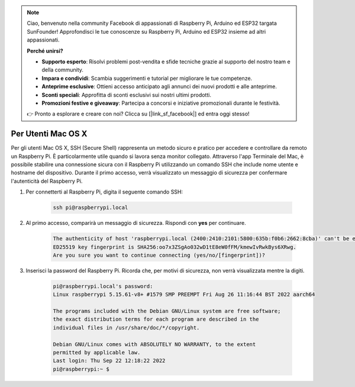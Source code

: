 .. note:: 

    Ciao, benvenuto nella community Facebook di appassionati di Raspberry Pi, Arduino ed ESP32 targata SunFounder! Approfondisci le tue conoscenze su Raspberry Pi, Arduino ed ESP32 insieme ad altri appassionati.

    **Perché unirsi?**

    - **Supporto esperto**: Risolvi problemi post-vendita e sfide tecniche grazie al supporto del nostro team e della community.
    - **Impara e condividi**: Scambia suggerimenti e tutorial per migliorare le tue competenze.
    - **Anteprime esclusive**: Ottieni accesso anticipato agli annunci dei nuovi prodotti e alle anteprime.
    - **Sconti speciali**: Approfitta di sconti esclusivi sui nostri ultimi prodotti.
    - **Promozioni festive e giveaway**: Partecipa a concorsi e iniziative promozionali durante le festività.

    👉 Pronto a esplorare e creare con noi? Clicca su [|link_sf_facebook|] ed entra oggi stesso!

Per Utenti Mac OS X
==========================

Per gli utenti Mac OS X, SSH (Secure Shell) rappresenta un metodo sicuro e pratico per accedere e controllare da remoto un Raspberry Pi. È particolarmente utile quando si lavora senza monitor collegato. Attraverso l'app Terminale del Mac, è possibile stabilire una connessione sicura con il Raspberry Pi utilizzando un comando SSH che include nome utente e hostname del dispositivo. Durante il primo accesso, verrà visualizzato un messaggio di sicurezza per confermare l'autenticità del Raspberry Pi.

#. Per connetterti al Raspberry Pi, digita il seguente comando SSH:

    .. code-block::

        ssh pi@raspberrypi.local

   .. image:: img/mac_vnc14.png

#. Al primo accesso, comparirà un messaggio di sicurezza. Rispondi con **yes** per continuare.

    .. code-block::

        The authenticity of host 'raspberrypi.local (2400:2410:2101:5800:635b:f0b6:2662:8cba)' can't be established.
        ED25519 key fingerprint is SHA256:oo7x3ZSgAo032wD1tE8eW0fFM/kmewIvRwkBys6XRwg.
        Are you sure you want to continue connecting (yes/no/[fingerprint])?

#. Inserisci la password del Raspberry Pi. Ricorda che, per motivi di sicurezza, non verrà visualizzata mentre la digiti.

    .. code-block::

        pi@raspberrypi.local's password: 
        Linux raspberrypi 5.15.61-v8+ #1579 SMP PREEMPT Fri Aug 26 11:16:44 BST 2022 aarch64

        The programs included with the Debian GNU/Linux system are free software;
        the exact distribution terms for each program are described in the
        individual files in /usr/share/doc/*/copyright.

        Debian GNU/Linux comes with ABSOLUTELY NO WARRANTY, to the extent
        permitted by applicable law.
        Last login: Thu Sep 22 12:18:22 2022
        pi@raspberrypi:~ $ 

